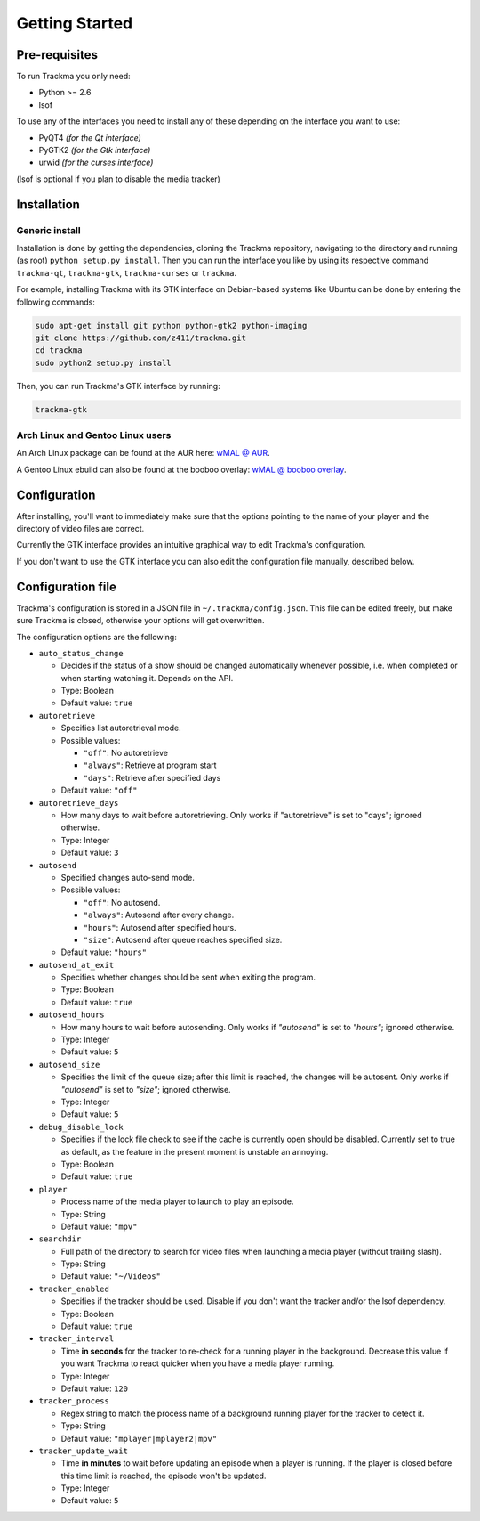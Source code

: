 ===============
Getting Started
===============

Pre-requisites
==============
To run Trackma you only need:

* Python >= 2.6
* lsof

To use any of the interfaces you need to install any of these depending on the interface you want to use:

* PyQT4 *(for the Qt interface)*
* PyGTK2 *(for the Gtk interface)*
* urwid *(for the curses interface)*

(lsof is optional if you plan to disable the media tracker)

Installation
============

Generic install
---------------

Installation is done by getting the dependencies, cloning the Trackma repository, navigating to the directory and running (as root) ``python setup.py install``.
Then you can run the interface you like by using its respective command ``trackma-qt``, ``trackma-gtk``, ``trackma-curses`` or ``trackma``.

For example, installing Trackma with its GTK interface on Debian-based systems like Ubuntu can be done by entering the following commands:

.. code-block:: bash

    sudo apt-get install git python python-gtk2 python-imaging
    git clone https://github.com/z411/trackma.git
    cd trackma
    sudo python2 setup.py install

Then, you can run Trackma's GTK interface by running:

.. code-block:: bash

    trackma-gtk
    
Arch Linux and Gentoo Linux users
---------------------------------

An Arch Linux package can be found at the AUR here: `wMAL @ AUR <https://aur.archlinux.org/packages/wmal-git>`_.

A Gentoo Linux ebuild can also be found at the booboo overlay: `wMAL @ booboo overlay <http://gpo.zugaina.org/net-misc/wmal-python>`_.

Configuration
=============
After installing, you'll want to immediately make sure that the options pointing to the name of your player  and the directory of video files are correct.

Currently the GTK interface provides an intuitive graphical way to edit Trackma's configuration.

.. TODO : Image here

If you don't want to use the GTK interface you can also edit the configuration file manually, described below.

Configuration file
==================
Trackma's configuration is stored in a JSON file in ``~/.trackma/config.json``. This file can be edited freely, but make sure Trackma is closed,
otherwise your options will get overwritten.

The configuration options are the following:

* ``auto_status_change``

  * Decides if the status of a show should be changed automatically whenever possible, i.e. when completed or when starting watching it. Depends on the API. 
  * Type: Boolean
  * Default value: ``true``

* ``autoretrieve``

  * Specifies list autoretrieval mode.
  * Possible values:

    * ``"off"``: No autoretrieve
    * ``"always"``: Retrieve at program start
    * ``"days"``: Retrieve after specified days
    
  * Default value: ``"off"``
  
* ``autoretrieve_days``

  * How many days to wait before autoretrieving. Only works if "autoretrieve" is set to "days"; ignored otherwise. 
  * Type: Integer
  * Default value: ``3``

* ``autosend``

  * Specified changes auto-send mode. 
  * Possible values:
  
    * ``"off"``: No autosend.
    * ``"always"``: Autosend after every change.
    * ``"hours"``: Autosend after specified hours.
    * ``"size"``: Autosend after queue reaches specified size.
  
  * Default value: ``"hours"``

* ``autosend_at_exit``

  * Specifies whether changes should be sent when exiting the program.
  * Type: Boolean
  * Default value: ``true``

* ``autosend_hours``

  * How many hours to wait before autosending. Only works if `"autosend"` is set to `"hours"`; ignored otherwise. 
  * Type: Integer
  * Default value: ``5``

* ``autosend_size``

  * Specifies the limit of the queue size; after this limit is reached, the changes will be autosent. Only works if `"autosend"` is set to `"size"`; ignored otherwise. 
  * Type: Integer
  * Default value: ``5``

* ``debug_disable_lock``

  * Specifies if the lock file check to see if the cache is currently open should be disabled. Currently set to true as default, as the feature in the present moment is unstable an annoying.
  * Type: Boolean
  * Default value: ``true``

* ``player``

  * Process name of the media player to launch to play an episode.
  * Type: String
  * Default value: ``"mpv"``

* ``searchdir``

  * Full path of the directory to search for video files when launching a media player (without trailing slash).
  * Type: String
  * Default value: ``"~/Videos"``

* ``tracker_enabled``

  * Specifies if the tracker should be used. Disable if you don't want the tracker and/or the lsof dependency.
  * Type: Boolean
  * Default value: ``true``

* ``tracker_interval``

  * Time **in seconds** for the tracker to re-check for a running player in the background. Decrease this value if you want Trackma to react quicker when you have a media player running.
  * Type: Integer
  * Default value: ``120``

* ``tracker_process``

  * Regex string to match the process name of a background running player for the tracker to detect it.
  * Type: String
  * Default value: ``"mplayer|mplayer2|mpv"``

* ``tracker_update_wait``

  * Time **in minutes** to wait before updating an episode when a player is running. If the player is closed before this time limit is reached, the episode won't be updated.
  * Type: Integer
  * Default value: ``5``
